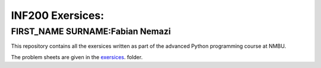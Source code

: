 INF200 Exersices:
=================

FIRST_NAME SURNAME:Fabian Nemazi
-------------------

This repository contains all the exersices written as part of the
advanced Python programming course at NMBU.

The problem sheets are given in the `exersices
<exersices>`_. folder.
